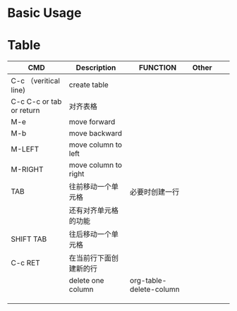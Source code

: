 * Basic Usage
  
* Table

| CMD                       | Description            | FUNCTION                | Other |   |   |
|---------------------------+------------------------+-------------------------+-------+---+---|
| C-c （veritical line)     | create table           |                         |       |   |   |
|---------------------------+------------------------+-------------------------+-------+---+---|
| C-c C-c  or tab or return | 对齐表格               |                         |       |   |   |
|---------------------------+------------------------+-------------------------+-------+---+---|
| M-e                       | move forward           |                         |       |   |   |
|---------------------------+------------------------+-------------------------+-------+---+---|
| M-b                       | move backward          |                         |       |   |   |
|---------------------------+------------------------+-------------------------+-------+---+---|
| M-LEFT                    | move column to left    |                         |       |   |   |
|---------------------------+------------------------+-------------------------+-------+---+---|
| M-RIGHT                   | move column to right   |                         |       |   |   |
|---------------------------+------------------------+-------------------------+-------+---+---|
| TAB                       | 往前移动一个单元格     | 必要时创建一行          |       |   |   |
|                           | 还有对齐单元格的功能   |                         |       |   |   |
|---------------------------+------------------------+-------------------------+-------+---+---|
|---------------------------+------------------------+-------------------------+-------+---+---|
| SHIFT TAB                 | 往后移动一个单元格     |                         |       |   |   |
|---------------------------+------------------------+-------------------------+-------+---+---|
| C-c RET                   | 在当前行下面创建新的行 |                         |       |   |   |
|---------------------------+------------------------+-------------------------+-------+---+---|
|                           | delete one column      | org-table-delete-column |       |   |   |
|---------------------------+------------------------+-------------------------+-------+---+---|
|                           |                        |                         |       |   |   |
|---------------------------+------------------------+-------------------------+-------+---+---|
|                           |                        |                         |       |   |   |
|---------------------------+------------------------+-------------------------+-------+---+---|
|                           |                        |                         |       |   |   |
|---------------------------+------------------------+-------------------------+-------+---+---|
